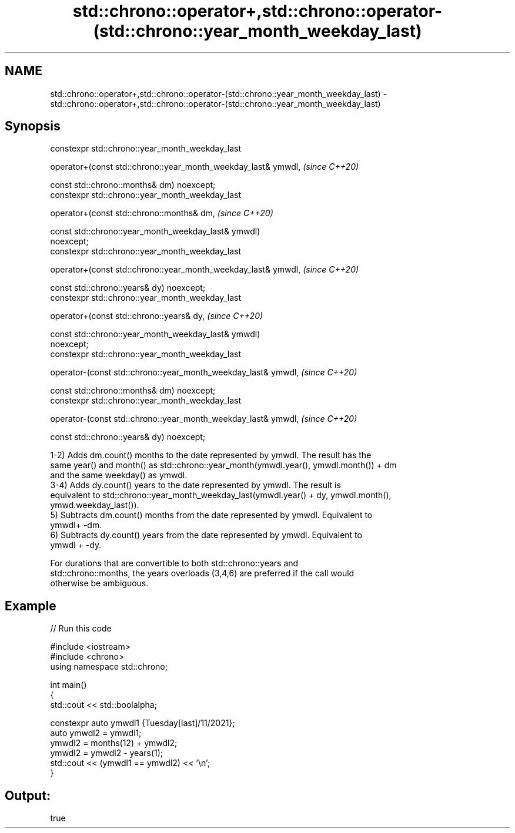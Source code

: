 .TH std::chrono::operator+,std::chrono::operator-(std::chrono::year_month_weekday_last) 3 "2021.11.17" "http://cppreference.com" "C++ Standard Libary"
.SH NAME
std::chrono::operator+,std::chrono::operator-(std::chrono::year_month_weekday_last) \- std::chrono::operator+,std::chrono::operator-(std::chrono::year_month_weekday_last)

.SH Synopsis
   constexpr std::chrono::year_month_weekday_last

   operator+(const std::chrono::year_month_weekday_last& ymwdl,           \fI(since C++20)\fP

             const std::chrono::months& dm) noexcept;
   constexpr std::chrono::year_month_weekday_last

   operator+(const std::chrono::months& dm,                               \fI(since C++20)\fP

             const std::chrono::year_month_weekday_last& ymwdl)
   noexcept;
   constexpr std::chrono::year_month_weekday_last

   operator+(const std::chrono::year_month_weekday_last& ymwdl,           \fI(since C++20)\fP

             const std::chrono::years& dy) noexcept;
   constexpr std::chrono::year_month_weekday_last

   operator+(const std::chrono::years& dy,                                \fI(since C++20)\fP

             const std::chrono::year_month_weekday_last& ymwdl)
   noexcept;
   constexpr std::chrono::year_month_weekday_last

   operator-(const std::chrono::year_month_weekday_last& ymwdl,           \fI(since C++20)\fP

             const std::chrono::months& dm) noexcept;
   constexpr std::chrono::year_month_weekday_last

   operator-(const std::chrono::year_month_weekday_last& ymwdl,           \fI(since C++20)\fP

             const std::chrono::years& dy) noexcept;

   1-2) Adds dm.count() months to the date represented by ymwdl. The result has the
   same year() and month() as std::chrono::year_month(ymwdl.year(), ymwdl.month()) + dm
   and the same weekday() as ymwdl.
   3-4) Adds dy.count() years to the date represented by ymwdl. The result is
   equivalent to std::chrono::year_month_weekday_last(ymwdl.year() + dy, ymwdl.month(),
   ymwd.weekday_last()).
   5) Subtracts dm.count() months from the date represented by ymwdl. Equivalent to
   ymwdl+ -dm.
   6) Subtracts dy.count() years from the date represented by ymwdl. Equivalent to
   ymwdl + -dy.

   For durations that are convertible to both std::chrono::years and
   std::chrono::months, the years overloads (3,4,6) are preferred if the call would
   otherwise be ambiguous.

.SH Example


// Run this code

 #include <iostream>
 #include <chrono>
 using namespace std::chrono;

 int main()
 {
     std::cout << std::boolalpha;

     constexpr auto ymwdl1 {Tuesday[last]/11/2021};
     auto ymwdl2 = ymwdl1;
     ymwdl2 = months(12) + ymwdl2;
     ymwdl2 = ymwdl2 - years(1);
     std::cout << (ymwdl1 == ymwdl2) << '\\n';
 }

.SH Output:

 true
